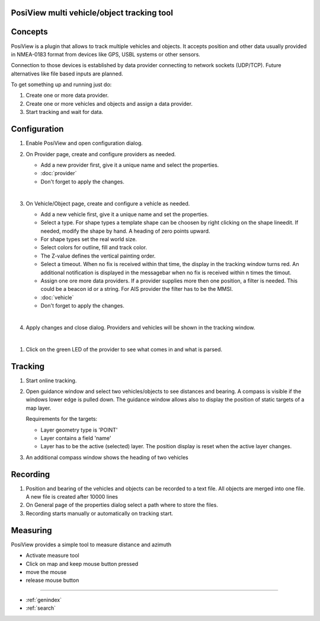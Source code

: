 .. PosiView documentation master file, created by
   sphinx-quickstart on Sun Feb 12 17:11:03 2012.
   You can adapt this file completely to your liking, but it should at least
   contain the root `toctree` directive.

PosiView multi vehicle/object tracking tool
============================================


.. _toctree::
   :maxdepth: 2
   
   
     
.. index:: Concpets

.. image:: _static/posiview.png
    :align: center

Concepts
==================

PosiView is a plugin that allows to track multiple vehicles and objects.
It accepts position and other data usually provided in NMEA-0183 format from devices 
like GPS, USBL systems or other sensors.

Connection to those devices is established by data provider
connecting to network sockets (UDP/TCP). 
Future alternatives like file based inputs are planned.

To get something up and running just do:

#. Create one or more data provider.
#. Create one or more vehicles and objects and assign a data provider.
#. Start tracking and wait for data.

.. index:: Configuration
 
Configuration
==================

#. Enable PosiView and open configuration dialog.

   .. index:: Provider; creating


#. On Provider page, create and configure providers as needed.

   * Add a new provider first, give it a unique name and select the properties.
   * :doc:`provider`
   * Don't forget to apply the changes.

   |
   
   .. index:: Vehicles; creating

#. On Vehicle/Object page, create and configure a vehicle as needed.

   * Add a new vehicle first, give it a unique name and set the properties.
   * Select a type. For shape types a template shape can be choosen by right clicking on the shape lineedit. If needed, modify the shape by hand.
     A heading of zero points upward.
   * For shape types set the real world size.
   * Select colors for outline, fill and track color.
   * The Z-value defines the vertical painting order.
   * Select a timeout. When no fix is received within that time, the display in the tracking window turns red. 
     An additional notification is displayed in the messagebar when no fix is received within n times the timout.
   * Assign one ore more data providers. If a provider supplies more then one position, a filter is needed. 
     This could be a beacon id or a string. For AIS provider the filter has to be the MMSI.
   * :doc:`vehicle`
   * Don't forget to apply the changes.

   |

   .. index:: Vehicles; testing

#. Apply changes and close dialog. Providers and vehicles will be shown in the tracking window.

   .. index:: Tracking window
   
   .. image:: _static/tracking.png
      :align: center

|

#. Click on the green LED of the provider to see what comes in and what is parsed.

   .. index:: Provider; dump window
   
   .. image:: _static/provider_dump.png
      :align: center

.. index:: Tracking

Tracking
==================

#. Start online tracking. 
#. Open guidance window and select two vehicles/objects to see distances and bearing. A compass is visible if the windows lower edge is pulled down.
   The guidance window allows also to display the position of static targets of a map layer.
   
   Requirements for the targets:
   
   * Layer geometry type is 'POINT' 
   * Layer contains a field 'name'
   * Layer has to be the active (selected) layer. The position display is reset when the active layer changes.

   .. index:: Guidance window
   
   .. image:: _static/guidance.png
      :align: center

#. An additional compass window shows the heading of two vehicles

   .. index:: Compass window
   
   .. image:: _static/compass.png
      :align: center
      
.. index:: Recording

Recording
==================

#. Position and bearing of the vehicles and objects can be recorded to a text file. All objects are merged into one file. A new file is created after 10000 lines 
#. On General page of the properties dialog select a path where to store the files.
#. Recording starts manually or automatically on tracking start.

.. index:: Measuring

Measuring
==================

PosiView provides a simple tool to measure distance and azimuth

* Activate measure tool
* Click on map and keep mouse button pressed
* move the mouse
* release mouse button

.. Indices and tables

==================

* :ref:`genindex`
* :ref:`search`

